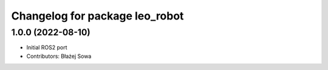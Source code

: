 ^^^^^^^^^^^^^^^^^^^^^^^^^^^^^^^
Changelog for package leo_robot
^^^^^^^^^^^^^^^^^^^^^^^^^^^^^^^

1.0.0 (2022-08-10)
------------------
* Initial ROS2 port
* Contributors: Błażej Sowa
